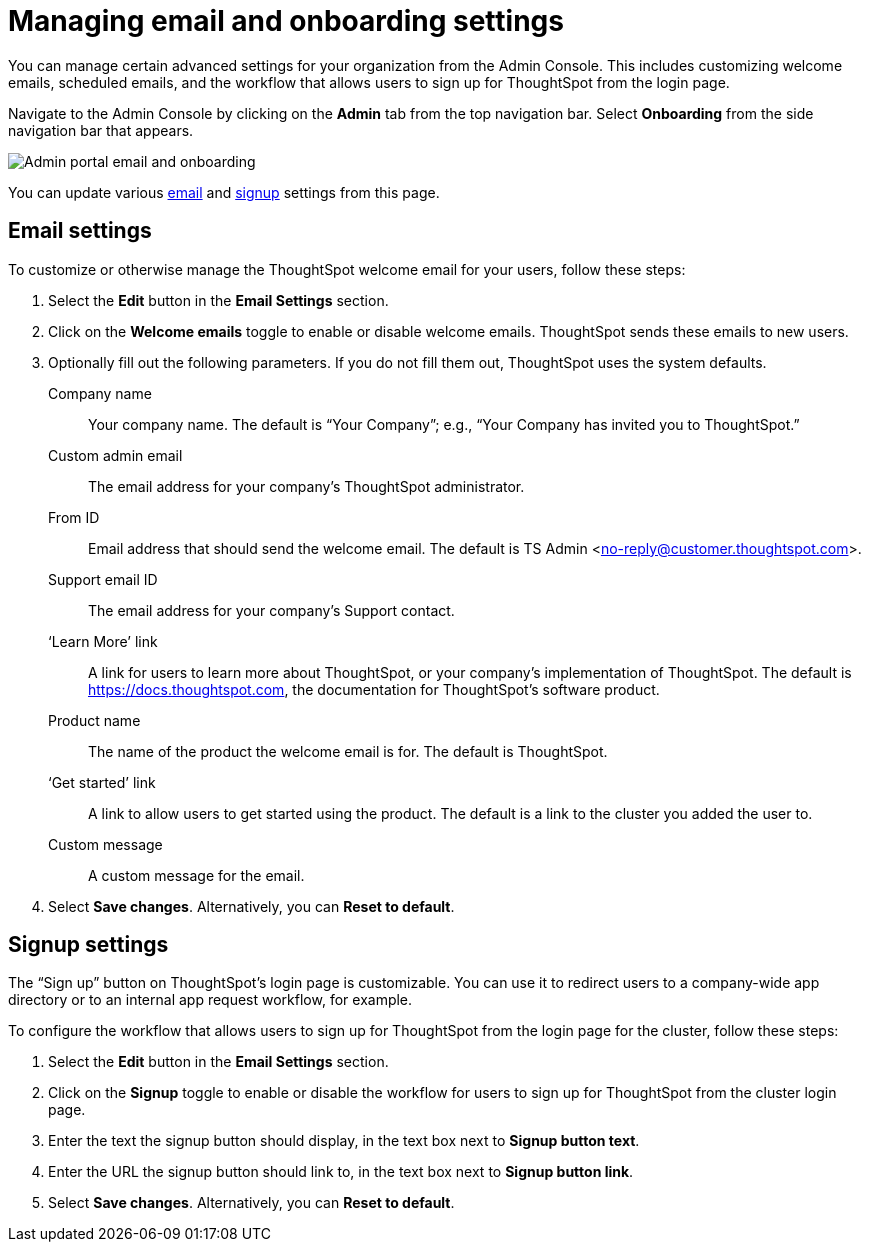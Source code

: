 = Managing email and onboarding settings
:last_updated: 8/20/2021
:linkattrs:
:page-partial:
:experimental:
:description: You can manage certain advanced settings for your organization from the Admin Console (welcome emails, scheduled emails, onboarding settings).

You can manage certain advanced settings for your organization from the Admin Console. This includes customizing welcome emails, scheduled emails, and the workflow that allows users to sign up for ThoughtSpot from the login page.

Navigate to the Admin Console by clicking on the *Admin* tab from the top navigation bar. Select *Onboarding* from the side navigation bar that appears.

image::admin-portal-email-onboarding.png[Admin portal email and onboarding]

You can update various <<email,email>> and <<signup,signup>> settings from this page.

[#email]
== Email settings
To customize or otherwise manage the ThoughtSpot welcome email for your users, follow these steps:

. Select the *Edit* button in the *Email Settings* section.

. Click on the *Welcome emails* toggle to enable or disable welcome emails. ThoughtSpot sends these emails to new users.

. Optionally fill out the following parameters. If you do not fill them out, ThoughtSpot uses the system defaults.
+
Company name::
Your company name. The default is “Your Company”; e.g., “Your Company has invited you to ThoughtSpot.”

Custom admin email::
The email address for your company’s ThoughtSpot administrator.

From ID::
Email address that should send the welcome email. The default is TS Admin <no-reply@customer.thoughtspot.com>.

Support email ID::
The email address for your company’s Support contact.

‘Learn More’ link::
A link for users to learn more about ThoughtSpot, or your company’s implementation of ThoughtSpot. The default is https://docs.thoughtspot.com, the documentation for ThoughtSpot’s software product.

Product name::
The name of the product the welcome email is for. The default is ThoughtSpot.

‘Get started’ link::
A link to allow users to get started using the product. The default is a link to the cluster you added the user to.

Custom message::
A custom message for the email.

. Select *Save changes*. Alternatively, you can *Reset to default*.

[#signup]
== Signup settings

The “Sign up” button on ThoughtSpot’s login page is customizable. You can use it to redirect users to a company-wide app directory or to an internal app request workflow, for example.

To configure the workflow that allows users to sign up for ThoughtSpot from the login page for the cluster, follow these steps:

. Select the *Edit* button in the *Email Settings* section.

. Click on the *Signup* toggle to enable or disable the workflow for users to sign up for ThoughtSpot from the cluster login page.

. Enter the text the signup button should display, in the text box next to *Signup button text*.

. Enter the URL the signup button should link to, in the text box next to *Signup button link*.

. Select *Save changes*. Alternatively, you can *Reset to default*.
